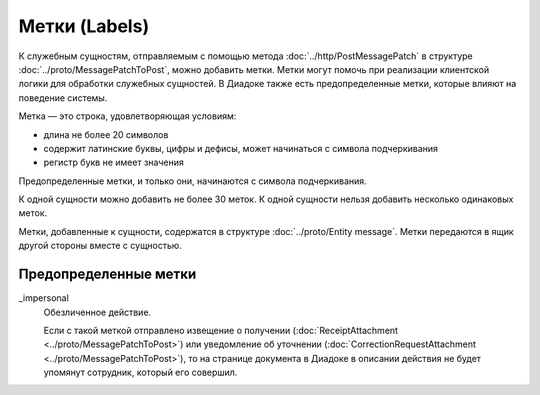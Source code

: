 Метки (Labels)
==============

К служебным сущностям, отправляемым с помощью метода :doc:`../http/PostMessagePatch` в структуре :doc:`../proto/MessagePatchToPost`, можно добавить метки. Метки могут помочь при реализации клиентской логики для обработки служебных сущностей. В Диадоке также есть предопределенные метки, которые влияют на поведение системы.

Метка — это строка, удовлетворяющая условиям:

- длина не более 20 символов
- содержит латинские буквы, цифры и дефисы, может начинаться с символа подчеркивания
- регистр букв не имеет значения

Предопределенные метки, и только они, начинаются с символа подчеркивания.

К одной сущности можно добавить не более 30 меток. К одной сущности нельзя добавить несколько одинаковых меток.

Метки, добавленные к сущности, содержатся в структуре :doc:`../proto/Entity message`. Метки передаются в ящик другой стороны вместе с сущностью.

Предопределенные метки
----------------------

_impersonal
    Обезличенное действие.
    
    Если с такой меткой отправлено извещение о получении (:doc:`ReceiptAttachment <../proto/MessagePatchToPost>`) или уведомление об уточнении (:doc:`CorrectionRequestAttachment <../proto/MessagePatchToPost>`), то на странице документа в Диадоке в описании действия не будет упомянут сотрудник, который его совершил.